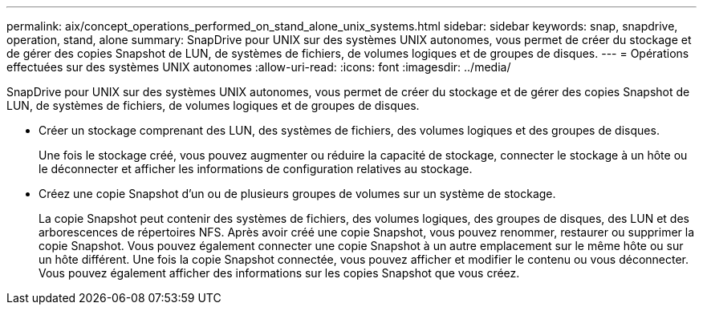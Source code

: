 ---
permalink: aix/concept_operations_performed_on_stand_alone_unix_systems.html 
sidebar: sidebar 
keywords: snap, snapdrive, operation, stand, alone 
summary: SnapDrive pour UNIX sur des systèmes UNIX autonomes, vous permet de créer du stockage et de gérer des copies Snapshot de LUN, de systèmes de fichiers, de volumes logiques et de groupes de disques. 
---
= Opérations effectuées sur des systèmes UNIX autonomes
:allow-uri-read: 
:icons: font
:imagesdir: ../media/


[role="lead"]
SnapDrive pour UNIX sur des systèmes UNIX autonomes, vous permet de créer du stockage et de gérer des copies Snapshot de LUN, de systèmes de fichiers, de volumes logiques et de groupes de disques.

* Créer un stockage comprenant des LUN, des systèmes de fichiers, des volumes logiques et des groupes de disques.
+
Une fois le stockage créé, vous pouvez augmenter ou réduire la capacité de stockage, connecter le stockage à un hôte ou le déconnecter et afficher les informations de configuration relatives au stockage.

* Créez une copie Snapshot d'un ou de plusieurs groupes de volumes sur un système de stockage.
+
La copie Snapshot peut contenir des systèmes de fichiers, des volumes logiques, des groupes de disques, des LUN et des arborescences de répertoires NFS. Après avoir créé une copie Snapshot, vous pouvez renommer, restaurer ou supprimer la copie Snapshot. Vous pouvez également connecter une copie Snapshot à un autre emplacement sur le même hôte ou sur un hôte différent. Une fois la copie Snapshot connectée, vous pouvez afficher et modifier le contenu ou vous déconnecter. Vous pouvez également afficher des informations sur les copies Snapshot que vous créez.


